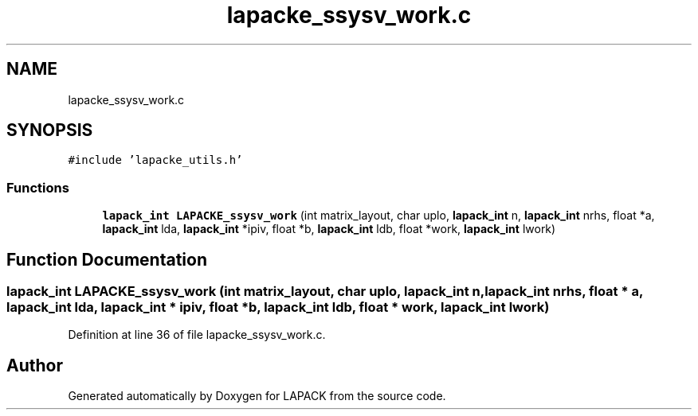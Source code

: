 .TH "lapacke_ssysv_work.c" 3 "Tue Nov 14 2017" "Version 3.8.0" "LAPACK" \" -*- nroff -*-
.ad l
.nh
.SH NAME
lapacke_ssysv_work.c
.SH SYNOPSIS
.br
.PP
\fC#include 'lapacke_utils\&.h'\fP
.br

.SS "Functions"

.in +1c
.ti -1c
.RI "\fBlapack_int\fP \fBLAPACKE_ssysv_work\fP (int matrix_layout, char uplo, \fBlapack_int\fP n, \fBlapack_int\fP nrhs, float *a, \fBlapack_int\fP lda, \fBlapack_int\fP *ipiv, float *b, \fBlapack_int\fP ldb, float *work, \fBlapack_int\fP lwork)"
.br
.in -1c
.SH "Function Documentation"
.PP 
.SS "\fBlapack_int\fP LAPACKE_ssysv_work (int matrix_layout, char uplo, \fBlapack_int\fP n, \fBlapack_int\fP nrhs, float * a, \fBlapack_int\fP lda, \fBlapack_int\fP * ipiv, float * b, \fBlapack_int\fP ldb, float * work, \fBlapack_int\fP lwork)"

.PP
Definition at line 36 of file lapacke_ssysv_work\&.c\&.
.SH "Author"
.PP 
Generated automatically by Doxygen for LAPACK from the source code\&.

